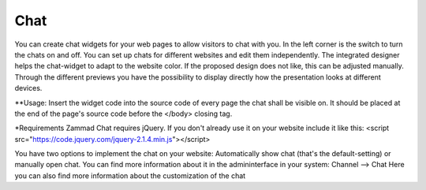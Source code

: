 Chat
****

You can create chat widgets for your web pages to allow visitors to chat with you. 
In the left corner is the switch to turn the chats on and off.
You can set up chats for different websites and edit them independently. The integrated designer helps the chat-widget to adapt to the website color. If the proposed design does not like, this can be adjusted manually. Through the different previews you have the possibility to display directly how the presentation looks at different devices.

**Usage:
Insert the widget code into the source code of every page the chat shall be visible on. It should be placed at the end of the page's source code before the </body> closing tag.

*Requirements
Zammad Chat requires jQuery. If you don't already use it on your website include it like this:
<script src="https://code.jquery.com/jquery-2.1.4.min.js"></script>

You have two options to implement the chat on your website: Automatically show chat (that's the default-setting) or manually open chat. You can find more information about it in the admininterface in your system: Channel --> Chat
Here you can also find more information about the customization of the chat